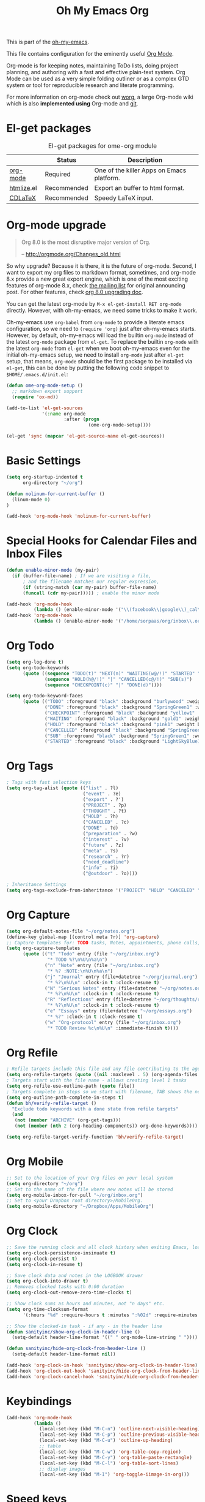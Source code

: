 #+TITLE: Oh My Emacs Org
#+OPTIONS: toc:nil num:nil ^:nil

This is part of the [[https://github.com/xiaohanyu/oh-my-emacs][oh-my-emacs]].

This file contains configuration for the eminently useful [[http://orgmode.org/][Org Mode]].

Org-mode is for keeping notes, maintaining ToDo lists, doing project
planning, and authoring with a fast and effective plain-text system.
Org Mode can be used as a very simple folding outliner or as a complex
GTD system or tool for reproducible research and literate programming.

For more information on org-mode check out [[http://orgmode.org/worg/][worg]], a large Org-mode wiki
which is also *implemented using* Org-mode and [[http://git-scm.com/][git]].

* El-get packages
  :PROPERTIES:
  :CUSTOM_ID: org-el-get-packages
  :END:

#+NAME: org-el-get-packages
#+CAPTION: El-get packages for ome-org module
|            | Status      | Description                               |
|------------+-------------+-------------------------------------------|
| [[http://orgmode.org/][org-mode]]   | Required    | One of the killer Apps on Emacs platform. |
| [[http://www.emacswiki.org/emacs/Htmlize][htmlize]].el | Recommended | Export an buffer to html format.          |
| [[http://staff.science.uva.nl/~dominik/Tools/cdlatex/][CDLaTeX]]    | Recommended | Speedy \LaTeX{} input.                    |

* Org-mode upgrade
  :PROPERTIES:
  :CUSTOM_ID: org-mode-upgrade
  :END:

#+BEGIN_QUOTE
Org 8.0 is the most disruptive major version of Org.

-- http://orgmode.org/Changes_old.html
#+END_QUOTE

So why upgrade? Because it is there, it is the future of org-mode. Second, I
want to export my org files to markdown format, sometimes, and org-mode 8.x
provide a new great export engine, which is one of the most exciting features
of org-mode 8.x, check [[http://article.gmane.org/gmane.emacs.orgmode/65574][the mailing list]] for original announcing post. For other
features, check [[http://orgmode.org/worg/org-8.0.html][org 8.0 upgrading doc]].

You can get the latest org-mode by =M-x el-get-install RET org-mode=
directly. However, with oh-my-emacs, we need some tricks to make it work.

Oh-my-emacs use =org-babel= from =org-mode= to provide a literate emacs
configuration, so we need to =(require 'org)= just after oh-my-emacs
starts. However, by default, oh-my-emacs will load the builtin =org-mode=
instead of the latest =org-mode= package from =el-get=. To replace the builtin
=org-mode= with the latest =org-mode= from =el-get= when we boot oh-my-emacs
even for the initial oh-my-emacs setup, we need to install =org-mode= just
after =el-get= setup, that means, =org-mode= should be the first package to be
installed via =el-get=, this can be done by putting the following code snippet
to =$HOME/.emacs.d/init.el=:

#+NAME: org-mode-upgrade
#+BEGIN_SRC emacs-lisp :tangle no
(defun ome-org-mode-setup ()
  ;; markdown export support
  (require 'ox-md))

(add-to-list 'el-get-sources
             '(:name org-mode
                     :after (progn
                              (ome-org-mode-setup))))

(el-get 'sync (mapcar 'el-get-source-name el-get-sources))
#+END_SRC

* Basic Settings

#+NAME: org-basic
#+BEGIN_SRC emacs-lisp
(setq org-startup-indented t
      org-directory "~/org")

(defun nolinum-for-current-buffer ()
  (linum-mode 0)
)

(add-hook 'org-mode-hook 'nolinum-for-current-buffer)
#+END_SRC

* Special Hooks for Calendar Files and Inbox Files

#+NAME: org-special-calendar-and-inbox
#+BEGIN_SRC emacs-lisp
(defun enable-minor-mode (my-pair)
  (if (buffer-file-name) ; If we are visiting a file,
      ; and the filename matches our regular expression,
      (if (string-match (car my-pair) buffer-file-name)
      (funcall (cdr my-pair))))) ; enable the minor mode

(add-hook 'org-mode-hook
          (lambda () (enable-minor-mode '("\\(facebook\\|google\\)_cal\\.\\(org\\|org_archive\\)$" . auto-revert-mode))))
(add-hook 'org-mode-hook
          (lambda () (enable-minor-mode '("/home/sorpaas/org/inbox\\.org" . auto-revert-mode))))
#+END_SRC

* Org Todo

#+NAME: org-todo
#+BEGIN_SRC emacs-lisp
(setq org-log-done t)
(setq org-todo-keywords
      (quote ((sequence "TODO(t)" "NEXT(n)" "WAITING(w@/!)" "STARTED" "|" "DONE(d)")
              (sequence "HOLD(h@/!)" "|" "CANCELLED(c@/!)" "SUB(s)")
              (sequence "CHECKPOINT(c)" "|" "DONE(d)"))))

(setq org-todo-keyword-faces
      (quote (("TODO" :foreground "black" :background "burlywood" :weight bold)
              ("DONE" :foreground "black" :background "SpringGreen1" :weight bold)
              ("CHECKPOINT" :foreground "black" :background "yellow1" :weight bold)
              ("WAITING" :foreground "black" :background "gold1" :weight bold)
              ("HOLD" :foreground "black" :background "pink1" :weight bold)
              ("CANCELLED" :foreground "black" :background "SpringGreen1" :weight bold)
              ("SUB" :foreground "black" :background "SpringGreen1" :weight bold)
              ("STARTED" :foreground "black" :background "LightSkyBlue1"))))

#+END_SRC

* Org Tags

#+NAME: Org Tags
#+BEGIN_SRC emacs-lisp
; Tags with fast selection keys
(setq org-tag-alist (quote (("list" . ?l)
                            ("event" . ?e)
                            ("export" . ?')
                            ("PROJECT" . ?p)
                            ("THOUGHT" . ?t)
                            ("HOLD" . ?h)
                            ("CANCELED" . ?c)
                            ("DONE" . ?d)
                            ("preparation" . ?w)
                            ("interest" . ?v)
                            ("future" . ?z)
                            ("meta" . ?s)
                            ("research" . ?r)
                            ("need_deadline")
                            ("info" . ?i)
                            ("@outdoor" . ?o))))

; Inheritance Settings
(setq org-tags-exclude-from-inheritance '("PROJECT" "HOLD" "CANCELED" "DONE" "list"))

#+END_SRC

* Org Capture
#+NAME: Org Capture
#+BEGIN_SRC emacs-lisp
(setq org-default-notes-file "~/org/notes.org")
(define-key global-map [(control meta ?r)] 'org-capture)
;; Capture templates for: TODO tasks, Notes, appointments, phone calls, meetings, and org-protocol
(setq org-capture-templates
      (quote (("t" "Todo" entry (file "~/org/inbox.org")
               "* TODO %?\n%U\n%a\n")
              ("n" "Note" entry (file "~/org/inbox.org")
               "* %? :NOTE:\n%U\n%a\n")
              ("j" "Journal" entry (file+datetree "~/org/journal.org")
               "* %?\n%U\n" :clock-in t :clock-resume t)
              ("N" "Serious Notes" entry (file+datetree "~/org/notes.org")
               "* %?\n%U\n" :clock-in t :clock-resume t)
              ("R" "Reflections" entry (file+datetree "~/org/thoughts/reflections.org")
               "* %?\n%U\n" :clock-in t :clock-resume t)
              ("e" "Essays" entry (file+datetree "~/org/essays.org")
               "* %?" :clock-in t :clock-resume t)
              ("w" "Org-protocol" entry (file "~/org/inbox.org")
               "* TODO Review %c\n%U\n" :immediate-finish t))))

#+END_SRC

* Org Refile

#+NAME: org-refile
#+BEGIN_SRC emacs-lisp
; Refile targets include this file and any file contributing to the agenda - up to 5 levels deep
(setq org-refile-targets (quote ((nil :maxlevel . 5) (org-agenda-files :maxlevel . 5))))
; Targets start with the file name - allows creating level 1 tasks
(setq org-refile-use-outline-path (quote file))
; Targets complete in steps so we start with filename, TAB shows the next level of targets etc
(setq org-outline-path-complete-in-steps t)
(defun bh/verify-refile-target ()
  "Exclude todo keywords with a done state from refile targets"
  (and
   (not (member "ARCHIVE" (org-get-tags)))
   (not (member (nth 2 (org-heading-components)) org-done-keywords))))

(setq org-refile-target-verify-function 'bh/verify-refile-target)

#+END_SRC

* Org Mobile

#+NAME: org-mobile
#+BEGIN_SRC emacs-lisp
;; Set to the location of your Org files on your local system
(setq org-directory "~/org")
;; Set to the name of the file where new notes will be stored
(setq org-mobile-inbox-for-pull "~/org/inbox.org")
;; Set to <your Dropbox root directory>/MobileOrg.
(setq org-mobile-directory "~/Dropbox/Apps/MobileOrg")

#+END_SRC

* Org Clock

#+NAME: org-clock
#+BEGIN_SRC emacs-lisp
;; Save the running clock and all clock history when exiting Emacs, load it on startup
(setq org-clock-persistence-insinuate t)
(setq org-clock-persist t)
(setq org-clock-in-resume t)

;; Save clock data and notes in the LOGBOOK drawer
(setq org-clock-into-drawer t)
;; Removes clocked tasks with 0:00 duration
(setq org-clock-out-remove-zero-time-clocks t)

;; Show clock sums as hours and minutes, not "n days" etc.
(setq org-time-clocksum-format
      '(:hours "%d" :require-hours t :minutes ":%02d" :require-minutes t))

;; Show the clocked-in task - if any - in the header line
(defun sanityinc/show-org-clock-in-header-line ()
  (setq-default header-line-format '((" " org-mode-line-string " "))))

(defun sanityinc/hide-org-clock-from-header-line ()
  (setq-default header-line-format nil))

(add-hook 'org-clock-in-hook 'sanityinc/show-org-clock-in-header-line)
(add-hook 'org-clock-out-hook 'sanityinc/hide-org-clock-from-header-line)
(add-hook 'org-clock-cancel-hook 'sanityinc/hide-org-clock-from-header-line)

#+END_SRC

* Keybindings
  :PROPERTIES:
  :CUSTOM_ID: keybindings
  :END:

#+NAME: keybindings
#+BEGIN_SRC emacs-lisp
(add-hook 'org-mode-hook
          (lambda ()
            (local-set-key (kbd "M-C-n") 'outline-next-visible-heading)
            (local-set-key (kbd "M-C-p") 'outline-previous-visible-heading)
            (local-set-key (kbd "M-C-u") 'outline-up-heading)
            ;; table
            (local-set-key (kbd "M-C-w") 'org-table-copy-region)
            (local-set-key (kbd "M-C-y") 'org-table-paste-rectangle)
            (local-set-key (kbd "M-C-l") 'org-table-sort-lines)
            ;; display images
            (local-set-key (kbd "M-I") 'org-toggle-iimage-in-org)))
#+END_SRC

* Speed keys
  :PROPERTIES:
  :CUSTOM_ID: speed-keys
  :END:
Speed commands enable single-letter commands in Org-mode files when
the point is at the beginning of a headline, or at the beginning of a
code block.

See the `=org-speed-commands-default=' variable for a list of the keys
and commands enabled at the beginning of headlines.  All code blocks
are available at the beginning of a code block, the following key
sequence =C-c C-v h= (bound to `=org-babel-describe-bindings=') will
display a list of the code blocks commands and their related keys.

#+NAME: speed-keys
#+BEGIN_SRC emacs-lisp
(setq org-use-speed-commands t)
#+END_SRC

* Code blocks
  :PROPERTIES:
  :CUSTOM_ID: babel
  :END:
This activates a number of widely used languages, you are encouraged
to activate more languages using the customize interface for the
`=org-babel-load-languages=' variable, or with an elisp form like the
one below.  The customize interface of `=org-babel-load-languages='
contains an up to date list of the currently supported languages.

#+NAME: babel
#+BEGIN_SRC emacs-lisp :tangle no
(org-babel-do-load-languages
 'org-babel-load-languages
 '((emacs-lisp . t)
   (sh . t)))
#+END_SRC

You are encouraged to add the following to your personal configuration
although it is not added by default as a security precaution.

#+BEGIN_SRC emacs-lisp :tangle no
(setq org-confirm-babel-evaluate nil)
#+END_SRC

Use =C-c '= to edit the current code block. This brings up a language
major-mode edit buffer containing the body of the code block. Manually saving
this buffer with =<C-x C-s>= will write the contents back to the Org
buffer. You can also set =org-edit-src-auto-save-idle-delay= to save the base
buffer after some idle delay, or org-edit-src-turn-on-auto-save to auto-save
this buffer into a separate file using auto-save-mode. Use =C-c '= again to
exit.

Since ome adopts [[https://gitorious.org/evil/pages/Home][evil]], there's a small annoyance with =org-src-mode=. Just like
other modes, you can type =C-x C-s= (which binds to =org-edit-src-save= in
=org-src-mode= to save your commits), however, typing =:w= (which binds to
=evil-write=) will cause an error since there's no real file that associates
with the current =org-src-mode=. So we have to do some hack to bind =:w= to
=org-edit-src-save=. Check this [[https://bitbucket.org/lyro/evil/issue/399/issues-with-org-src-mode][bitbucket issue ]]for detailed discussion.

#+BEGIN_SRC emacs-lisp
(setq org-edit-src-auto-save-idle-delay 5)
(setq org-edit-src-content-indentation 0)

(add-hook 'org-src-mode-hook
          (lambda ()
            (make-local-variable 'evil-ex-commands)
            (setq evil-ex-commands (copy-list evil-ex-commands))
            (evil-ex-define-cmd "w[rite]" 'org-edit-src-save)))
#+END_SRC

* Code block fontification
  :PROPERTIES:
  :CUSTOM_ID: code-block-fontification
  :END:
The following displays the contents of code blocks in Org-mode files
using the major-mode of the code.  It also changes the behavior of
=TAB= to as if it were used in the appropriate major mode.  This means
that reading and editing code form inside of your Org-mode files is
much more like reading and editing of code using its major mode.

#+NAME: code-block-fontification
#+BEGIN_SRC emacs-lisp
(setq org-src-fontify-natively t)
(setq org-src-tab-acts-natively t)
#+END_SRC

* The Library of Babel
  :PROPERTIES:
  :CUSTOM_ID: library-of-babel
  :END:
The library of babel contains makes many useful functions available
for use by code blocks in *any* emacs file.  See the actual
=library-of-babel.org= (located in the Org-mode =contrib/babel=
directory) file for information on the functions, and see
[[http://orgmode.org/worg/org-contrib/babel/intro.php#library-of-babel][worg:library-of-babel]] for more usage information.

Code blocks can be loaded into the library of babel from any Org-mode
file using the `org-babel-lob-ingest' function.

* Htmlize
  :PROPERTIES:
  :CUSTOM_ID: htmlize
  :END:

[[http://www.emacswiki.org/emacs/Htmlize][htmlize.el]] is a package for exporting the contents of an Emacs buffer to HTML
while respecting display properties such as colors, fonts, underlining,
invisibility, etc.

Org-mode can utilize =htmlize= when =org-html-export-as-html= for source code syntax
highlighting if =htmlize= is available.

However, there's a minor problem with oh-my-emacs's default settings of
=rainbow-delimiters-mode=. Functions such as =htmlize-buffer= will report an
error: =htmlize-make-face-map: Wrong type argument: listp,
"rainbow-delimiters-depth-1-face"=, so I do a small hack to overcome this by
using the elisp's =defadvice= utility.

Actually, =rainbow-delimiters-mode= still has some problems within org-mode's
code block, which may be a bug of =rainbow-delimiters-mode=.

#+NAME: htmlize
#+BEGIN_SRC emacs-lisp
(defadvice htmlize-buffer-1 (around ome-htmlize-buffer-1 disable)
  (rainbow-delimiters-mode -1)
  ad-do-it
  (rainbow-delimiters-mode t))

(ome-install 'htmlize)
#+END_SRC

* Org-LaTeX
  :PROPERTIES:
  :CUSTOM_ID: org-latex
  :END:

Syntax highlighting is really cool when export org-mode files to other
formats. We get syntax highlighting for html by [[http://www.emacswiki.org/emacs/Htmlize][htmlize.el]], so what about
\LaTeX{}?

Actually, org-mode has builtin support for syntax highlighting in \LaTeX{},
check the builtin documentation via =C-h v org-latex-listings RET=. Check post
[[http://joat-programmer.blogspot.com/2013/07/org-mode-version-8-and-pdf-export-with.html][1]] and [[http://praveen.kumar.in/2012/03/10/org-mode-latex-and-minted-syntax-highlighting/][2]] for technical details.

Note that the following code snippet works with org-mode 8.x branch. So if you
still use org-mode 7.x, you may need to [[http://orgmode.org/worg/org-tutorials/org-latex-export.html#sec-12-3][setup manually]].

#+NAME: org-latex
#+BEGIN_SRC emacs-lisp
;; code snippet comes from
;; http://joat-programmer.blogspot.com/2013/07/org-mode-version-8-and-pdf-export-with.html
;; Include the latex-exporter
;; check whether org-mode 8.x is available
(when (require 'ox-latex nil 'noerror)
  ;; You need to install pygments to use minted
  (when (executable-find "pygmentize")
    ;; Add minted to the defaults packages to include when exporting.
    (add-to-list 'org-latex-packages-alist '("" "minted"))
    ;; Tell the latex export to use the minted package for source
    ;; code coloration.
    (setq org-latex-listings 'minted)
    ;; Let the exporter use the -shell-escape option to let latex
    ;; execute external programs.
    ;; This obviously and can be dangerous to activate!
    (setq org-latex-minted-options
          '(("mathescape" "true")
            ("linenos" "true")
            ("numbersep" "5pt")
            ("frame" "lines")
            ("framesep" "2mm")))
    (setq org-latex-pdf-process
          '("xelatex -shell-escape -interaction nonstopmode -output-directory %o %f"))))
#+END_SRC

* Org-CDLaTeX
  :PROPERTIES:
  :CUSTOM_ID: org-cdlatex
  :END:

If [[http://staff.science.uva.nl/~dominik/Tools/cdlatex/][CDLaTeX]] is available, turn on it in org-mode. See "[[http://www.gnu.org/software/emacs/manual/html_node/org/CDLaTeX-mode.html][Using CDLaTeX to enter
math]]" for details.

#+NAME: org-cdlatex
#+BEGIN_SRC emacs-lisp
(when (el-get-package-is-installed 'cdlatex-mode)
  (add-hook 'org-mode-hook 'turn-on-org-cdlatex))
#+END_SRC

* Org Agenda

This initialize the settings of org agenda.

** Settings

#+NAME: org-agenda-settings
#+BEGIN_SRC emacs-lisp
(setq org-agenda-files "~/org/agenda-files"
      org-agenda-start-on-weekday nil
      org-agenda-span 14
      org-agenda-include-diary t
      org-agenda-window-setup 'current-window
      org-agenda-tags-todo-honor-ignore-options t
      org-agenda-skip-deadline-if-done t
      org-agenda-skip-scheduled-if-done t
      org-agenda-ndays 7)
(define-key global-map (kbd "C-c a") 'org-agenda)
#+END_SRC

** Stuck Projects

#+NAME: org-agenda-stuck-projects
#+BEGIN_SRC emacs-lisp
(setq org-stuck-projects
      '("+PROJECT/-HOLD-CANCELED-DONE" ("TODO" "NEXT") ("meta") "\\<IGNORE\\>"))
#+END_SRC

** Agenda Commands

#+NAME: org-agenda-commands
#+BEGIN_SRC emacs-lisp
(defvar bh/hide-scheduled-and-waiting-next-tasks t)

(defun zin/org-agenda-skip-tag (tag &optional others)
  "Skip all entries that correspond to TAG.

If OTHERS is true, skip all entries that do not correspond to TAG."
  (let ((next-headline (save-excursion (or (outline-next-heading) (point-max))))
        (current-headline (or (and (org-at-heading-p)
                                   (point))
                              (save-excursion (org-back-to-heading)))))
    (if others
        (if (not (member tag (org-get-tags-at current-headline)))
            next-headline
          nil)
      (if (member tag (org-get-tags-at current-headline))
          next-headline
        nil))))

(defun sp/org-agenda-skip-tag-and-scheduled (tag)
  "Skip all entries that correspond to TAG or has been scheduled."
  (let ((next-headline (save-excursion (or (outline-next-heading) (point-max))))
        (current-headline (or (and (org-at-heading-p)
                                   (point))
                              (save-excursion (org-back-to-heading)))))
    (if (equal next-headline (zin/org-agenda-skip-tag tag))
        next-headline
      (org-agenda-skip-entry-if 'scheduled))))

(defun sp/org-agenda-skip-tag-and-not-deadline (tag)
  "Skip all entried that correspond to TAG and has no deadline."
   (let ((next-headline (save-excursion (or (outline-next-heading) (point-max))))
        (current-headline (or (and (org-at-heading-p)
                                   (point))
                              (save-excursion (org-back-to-heading)))))
     (if (and (member tag (org-get-tags-at current-headline)) (not (org-get-deadline-time current-headline)))
         next-headline
       nil)))

;;; - Org: Agenda Commands
(setq org-agenda-custom-commands
      '(("n" "Notes" tags "NOTE"
         ((org-agenda-overriding-header "Notes")
          (org-tags-match-list-sublevels t)))
        ("d" "Today's plan"
         ((agenda "" ((org-agenda-ndays 2)
                      ))
          (todo "TODO" ((org-agenda-overriding-header "Unscheduled Tasks")
                        (org-agenda-todo-ignore-scheduled t)
                        (org-agenda-todo-ignore-deadlines t)))
          (todo "WAITING" ((org-agenda-overriding-header "Waiting Tasks")
                           ))
          (tags "REFILE"
                ((org-agenda-overriding-header "Tasks to Refile")
                 (org-tags-match-list-sublevels nil)))
          (stuck ""
                 ((org-agenda-overriding-header "Stuck Projects")
                  (org-agenda-prefix-format " %t %s")
                  (org-agenda-sorting-strategy '(alpha-up))))
          (tags "+PROJECT/-HOLD-CANCELED-DONE"
                ((org-agenda-overriding-header "All Other Projects")
                 (org-agenda-prefix-format " %t %s")
                 (org-agenda-sorting-strategy '(alpha-up))))))))

#+END_SRC
* Todo
- How to handle =org-mode= format like ===?
